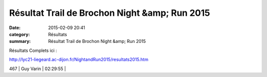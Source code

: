 Résultat Trail de Brochon Night &amp; Run 2015
==============================================

:date: 2015-02-09 20:41
:category: Résultats
:summary: Résultat Trail de Brochon Night &amp; Run 2015

Résultats Complets ici :


`http://lyc21-liegeard.ac-dijon.fr/NightandRun2015/resultats2015.htm <http://lyc21-liegeard.ac-dijon.fr/NightandRun2015/resultats2015.htm>`_



467     | Guy Varin             | 02:29:55     |
